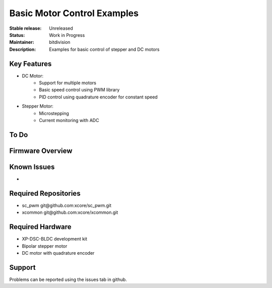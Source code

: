 Basic Motor Control Examples
..........................

:Stable release:  Unreleased

:Status:  Work in Progress

:Maintainer:  bitdivision

:Description:  Examples for basic control of stepper and DC motors


Key Features
============

* DC Motor:
    * Support for multiple motors
    * Basic speed control using PWM library
    * PID control using quadrature encoder for constant speed

* Stepper Motor:
    * Microstepping
    * Current monitoring with ADC

To Do
=====


Firmware Overview
=================


Known Issues
============

* 

Required Repositories
================

* sc_pwm git\@github.com:xcore/sc_pwm.git
* xcommon git\@github.com:xcore/xcommon.git

Required Hardware
=================

* XP-DSC-BLDC development kit
* Bipolar stepper motor
* DC motor with quadrature encoder

Support
=======

Problems can be reported using the issues tab in github.

